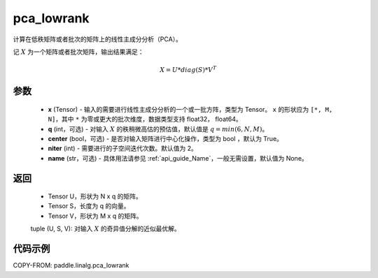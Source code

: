 .. _cn_api_paddle_linalg_pca_lowrank:

pca_lowrank
-------------------------------

.. py:function:: paddle.linalg.pca_lowrank(x, q=None, center=True, niter=2, name=None)


计算在低秩矩阵或者批次的矩阵上的线性主成分分析（PCA）。

记 :math:`X` 为一个矩阵或者批次矩阵，输出结果满足：

.. math::
    X = U * diag(S) * V^{T}


参数
::::::::::::

    - **x** (Tensor) - 输入的需要进行线性主成分分析的一个或一批方阵，类型为 Tensor。 ``x`` 的形状应为 ``[*, M, N]``，其中 ``*`` 为零或更大的批次维度，数据类型支持 float32， float64。
    - **q** (int，可选) - 对输入 :math:`X` 的秩稍微高估的预估值，默认值是 :math:`q=min(6,N,M)`。
    - **center** (bool，可选) - 是否对输入矩阵进行中心化操作，类型为 bool ，默认为 True。
    - **niter** (int) - 需要进行的子空间迭代次数。默认值为 2。
    - **name** (str，可选) - 具体用法请参见 :ref:`api_guide_Name`，一般无需设置，默认值为 None。

返回
::::::::::::

    - Tensor U，形状为 N x q 的矩阵。
    - Tensor S，长度为 q 的向量。
    - Tensor V，形状为 M x q 的矩阵。

    tuple (U, S, V): 对输入 :math:`X` 的奇异值分解的近似最优解。

代码示例
::::::::::

COPY-FROM: paddle.linalg.pca_lowrank
